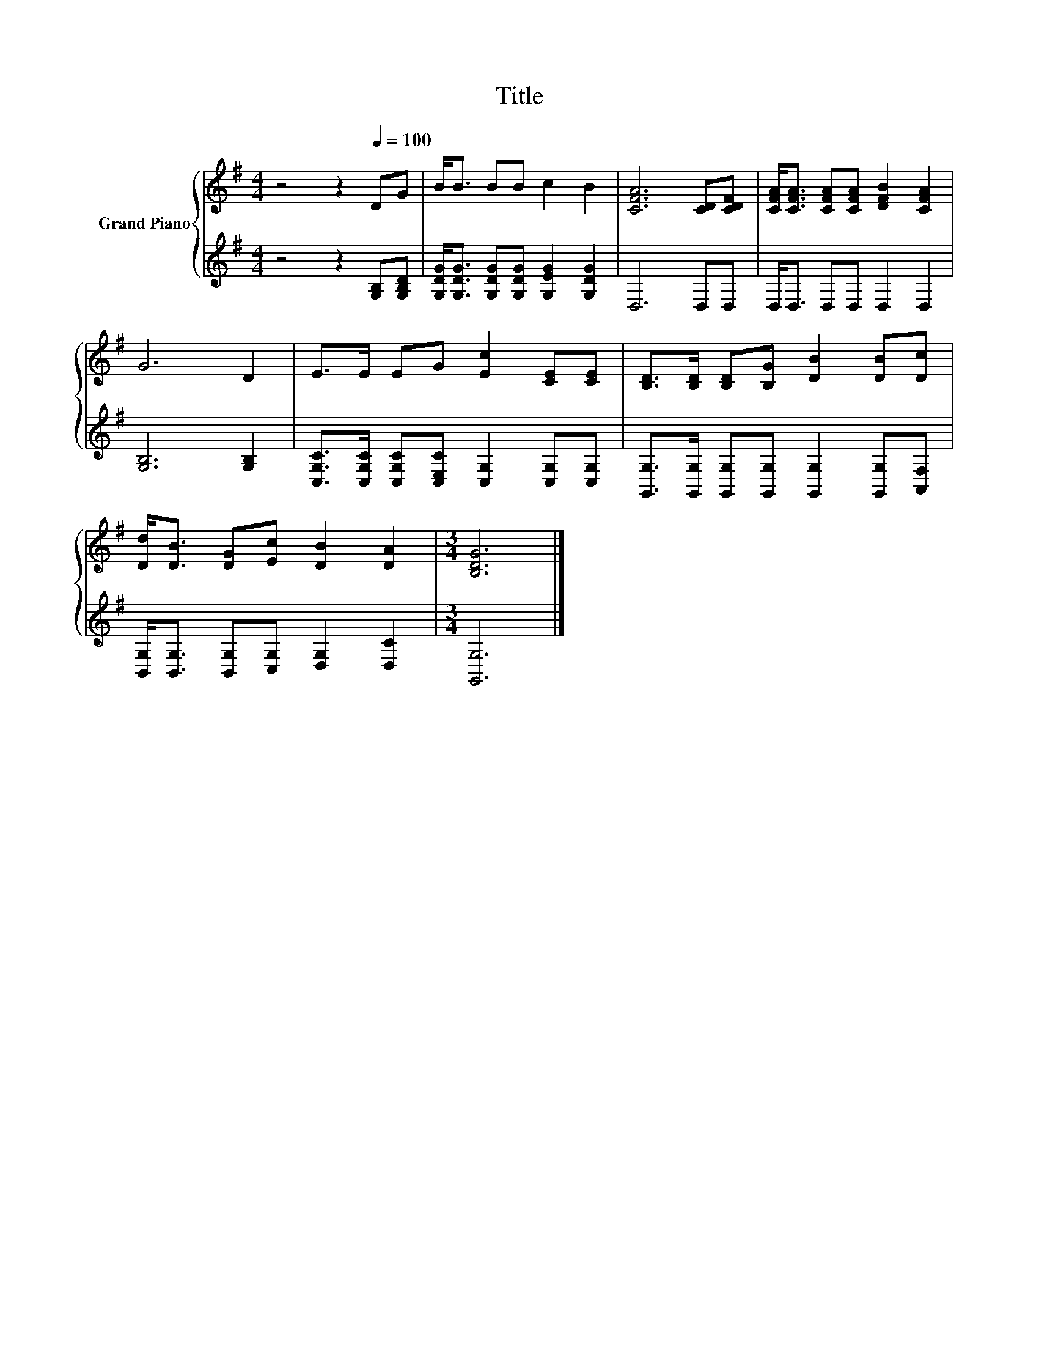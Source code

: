 X:1
T:Title
%%score { 1 | 2 }
L:1/8
M:4/4
K:G
V:1 treble nm="Grand Piano"
V:2 treble 
V:1
 z4 z2[Q:1/4=100] DG | B<B BB c2 B2 | [CFA]6 [CD][CDF] | [CFA]<[CFA] [CFA][CFA] [DFB]2 [CFA]2 | %4
 G6 D2 | E>E EG [Ec]2 [CE][CE] | [B,D]>[B,D] [B,D][B,G] [DB]2 [DB][Dc] | %7
 [Dd]<[DB] [DG][Ec] [DB]2 [DA]2 |[M:3/4] [B,DG]6 |] %9
V:2
 z4 z2 [G,B,][G,B,D] | [G,DG]<[G,DG] [G,DG][G,DG] [G,EG]2 [G,DG]2 | D,6 D,D, | D,<D, D,D, D,2 D,2 | %4
 [G,B,]6 [G,B,]2 | [C,G,C]>[C,G,C] [C,G,C][C,E,C] [C,G,]2 [C,G,][C,G,] | %6
 [G,,G,]>[G,,G,] [G,,G,][G,,G,] [G,,G,]2 [G,,G,][A,,F,] | %7
 [B,,G,]<[B,,G,] [B,,G,][C,G,] [D,G,]2 [D,C]2 |[M:3/4] [G,,G,]6 |] %9

